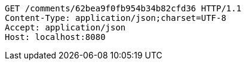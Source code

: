 [source,http,options="nowrap"]
----
GET /comments/62bea9f0fb954b34b82cfd36 HTTP/1.1
Content-Type: application/json;charset=UTF-8
Accept: application/json
Host: localhost:8080

----